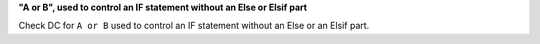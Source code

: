**"A or B", used to control an IF statement without an Else or Elsif part**

Check DC for ``A or B`` used to control an IF statement without an Else or an
Elsif part.
